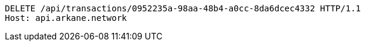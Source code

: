 [source,http,options="nowrap"]
----
DELETE /api/transactions/0952235a-98aa-48b4-a0cc-8da6dcec4332 HTTP/1.1
Host: api.arkane.network
----